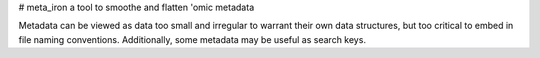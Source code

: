 # meta_iron
a tool to smoothe and flatten 'omic metadata

Metadata can be viewed as data too small and irregular to warrant
their own data structures, but too critical to embed in file naming
conventions.  Additionally, some metadata may be useful as search
keys.
